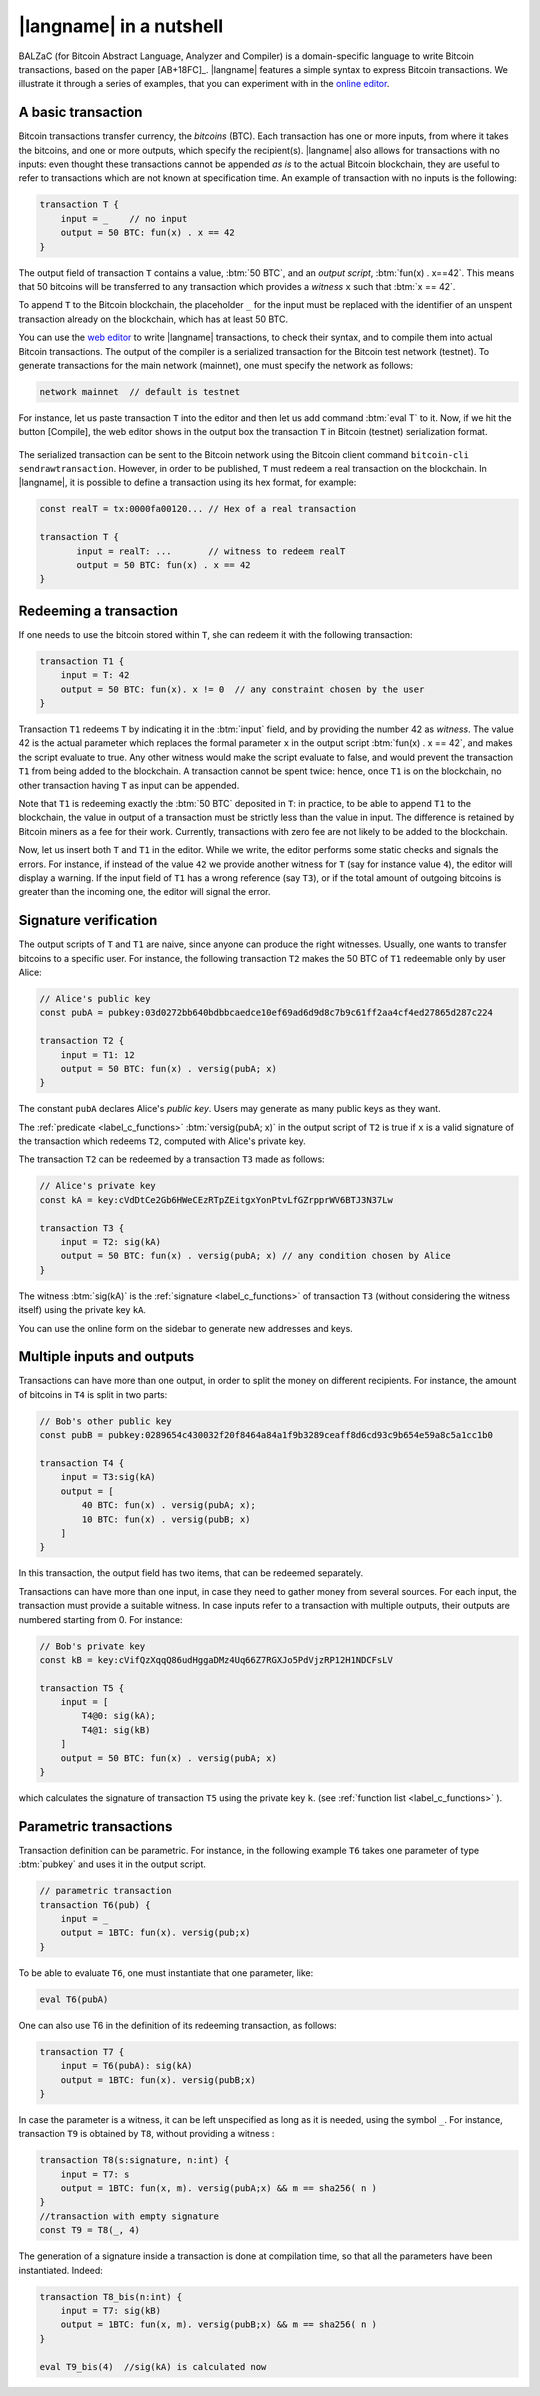 =========================
|langname| in a nutshell
=========================

.. highlight:: btm

BALZaC (for Bitcoin Abstract Language, Analyzer and Compiler)
is a domain-specific language to write Bitcoin transactions,
based on the paper [AB+18FC]_.
|langname| features a simple syntax to express Bitcoin transactions.
We illustrate  it through a series of examples, that you can experiment with in the `online editor <http://blockchain.unica.it/balzac/>`_.


.. _label_t_modeling:

"""""""""""""""""""""
A basic transaction 
"""""""""""""""""""""

Bitcoin transactions transfer currency, the *bitcoins* (BTC).
Each transaction has one or more inputs, from where it takes the bitcoins,
and one or more outputs, which specify the recipient(s).
|langname| also allows for  transactions  with  no inputs:
even thought these transactions cannot be appended *as is* to the actual
Bitcoin blockchain, they are useful to  refer to transactions which are
not known at specification time. 
An example of transaction with no inputs is the following:


.. code-block:: btm

    transaction T {
        input = _    // no input 
        output = 50 BTC: fun(x) . x == 42
    }

The output field of transaction ``T`` contains a value, :btm:`50 BTC`, and 
an *output script*,  :btm:`fun(x) . x==42`.
This means that  50 bitcoins will  be transferred to any transaction
which provides a *witness*  ``x``  such that :btm:`x == 42`.

To append ``T`` to the Bitcoin blockchain,
the placeholder ``_`` for the input must be replaced with the identifier
of an unspent transaction already on the blockchain,
which has at least 50 BTC.

You can use the `web editor <http://blockchain.unica.it/balzac/>`_  to write
|langname| transactions,   to check their syntax, and to compile them  into
actual Bitcoin  transactions.
The output of the compiler is a serialized transaction for the Bitcoin
test network (testnet).
To generate transactions for the main network (mainnet), one must specify the network as follows:  

.. code-block:: btm

    network mainnet  // default is testnet


For instance, let us paste transaction ``T`` into the editor and then let us add command :btm:`eval T` to it. 
Now, if we hit the button [Compile], the web editor shows in the output box the transaction ``T``  in  Bitcoin (testnet) serialization format.

.. figure:: _static/img/compiling_t.png
    :scale: 75 %
    :class: img-border
    :align: center

The serialized transaction can  be sent to the Bitcoin network using the Bitcoin client command ``bitcoin-cli sendrawtransaction``.
However, in order to be published, ``T`` must redeem a real transaction on the blockchain.
In |langname|, it is possible to define a transaction using its hex format, for example:

.. code-block:: btm

        const realT = tx:0000fa00120... // Hex of a real transaction

        transaction T {
               input = realT: ...       // witness to redeem realT
               output = 50 BTC: fun(x) . x == 42
        }

.. _label_transaction_redeeming:

"""""""""""""""""""""""""""""""
Redeeming a transaction
"""""""""""""""""""""""""""""""
If one needs to use the bitcoin stored within  ``T``, she  can
redeem it with the following transaction: 

.. code-block:: btm

    transaction T1 {
        input = T: 42
        output = 50 BTC: fun(x). x != 0  // any constraint chosen by the user
    }

Transaction ``T1`` redeems  ``T`` by indicating it  in the  :btm:`input` field,
and by providing the number 42 as *witness*. 
The value 42 is the actual parameter which  replaces the formal parameter ``x`` in the  output script :btm:`fun(x) . x == 42`,  and makes the script evaluate to true.
Any other witness would make the script evaluate to false,
and would prevent the transaction ``T1`` from being added to the blockchain. 
A transaction cannot be spent twice:
hence, once ``T1`` is on the blockchain,
no other transaction having ``T`` as input can be appended.

Note that ``T1`` is redeeming exactly the :btm:`50 BTC` deposited in ``T``:
in practice, to be able to append ``T1`` to the blockchain,
the value in output of a transaction must be strictly less
than the value in input.
The difference is retained by Bitcoin miners as a fee for their work.
Currently, transactions with zero fee are not likely to be added to the blockchain. 

Now, let us insert both ``T`` and ``T1`` in the editor.  While we
write, the editor performs some static checks and signals the
errors. For instance, if instead of the value ``42`` we provide another
witness for ``T`` (say for instance value ``4``), the editor will
display a warning. If the input field of ``T1`` has a wrong reference
(say ``T3``), or if the total amount of outgoing bitcoins is greater
than the incoming one, the editor will signal the error.

.. _label_t_signature_modeling:

"""""""""""""""""""""""""""""""
Signature verification 
"""""""""""""""""""""""""""""""

The output scripts of ``T`` and ``T1`` are  naive,
since anyone can produce the right witnesses.
Usually, one wants to transfer bitcoins to a specific user.
For instance, the following transaction ``T2``  makes the 50 BTC of  ``T1``
redeemable only by user Alice: 

.. code-block:: btm

    // Alice's public key
    const pubA = pubkey:03d0272bb640bdbbcaedce10ef69ad6d9d8c7b9c61ff2aa4cf4ed27865d287c224 

    transaction T2 {
        input = T1: 12
        output = 50 BTC: fun(x) . versig(pubA; x)
    }


The constant ``pubA`` declares Alice's *public key*.
Users may generate as many public keys as they want.

The :ref:`predicate <label_c_functions>` :btm:`versig(pubA; x)`
in the output script of ``T2`` is true  if ``x`` is a valid signature
of the transaction which redeems ``T2``, 
computed with Alice's private key. 

The transaction ``T2`` can be redeemed by a transaction ``T3`` made as follows:

.. code-block:: btm

    // Alice's private key    
    const kA = key:cVdDtCe2Gb6HWeCEzRTpZEitgxYonPtvLfGZrpprWV6BTJ3N37Lw

    transaction T3 {
        input = T2: sig(kA)
        output = 50 BTC: fun(x) . versig(pubA; x) // any condition chosen by Alice
    }

The witness :btm:`sig(kA)` is the :ref:`signature <label_c_functions>`
of transaction ``T3`` (without considering the witness itself)
using the private key ``kA``.

You can use the online form on the sidebar to generate new addresses and keys.


.. figure:: _static/img/sidebar.png
    :scale: 70%
    :class: img-border
    :align: center  

.. _label_t1_modeling:

"""""""""""""""""""""""""""""""
Multiple inputs and outputs
"""""""""""""""""""""""""""""""
Transactions can have more than one output, in order to split the money on different recipients. 
For instance, the amount of bitcoins in ``T4`` is split in two parts: 

.. code-block:: btm

    // Bob's other public key
    const pubB = pubkey:0289654c430032f20f8464a84a1f9b3289ceaff8d6cd93c9b654e59a8c5a1cc1b0

    transaction T4 {
        input = T3:sig(kA) 
        output = [
            40 BTC: fun(x) . versig(pubA; x);
            10 BTC: fun(x) . versig(pubB; x)
        ]
    }


In this transaction, the output field has two items, that can be redeemed separately. 

Transactions can have more than one input, in case they need to gather money from several sources.
For each input, the transaction must provide a suitable witness. In case inputs refer to a transaction with multiple outputs, their outputs are numbered starting from 0. 
For instance:

.. code-block:: btm

    // Bob's private key    
    const kB = key:cVifQzXqqQ86udHggaDMz4Uq66Z7RGXJo5PdVjzRP12H1NDCFsLV

    transaction T5 {
        input = [
            T4@0: sig(kA);
            T4@1: sig(kB)
        ]
        output = 50 BTC: fun(x) . versig(pubA; x)
    }

which calculates  the signature of  transaction ``T5``
using the private key ``k``.   (see :ref:`function list <label_c_functions>` ). 


"""""""""""""""""""""""
Parametric transactions
"""""""""""""""""""""""
Transaction definition can be parametric.
For instance, in the following example ``T6`` takes one parameter
of type :btm:`pubkey` and uses it in the output script.


.. code-block:: btm

    // parametric transaction
    transaction T6(pub) {
        input = _
        output = 1BTC: fun(x). versig(pub;x)
    }

To be able to evaluate ``T6``, one must instantiate that one parameter, like:
    
.. code-block:: btm

    eval T6(pubA)

One can also use T6 in the definition of its redeeming transaction, as follows:
    
.. code-block:: btm

    transaction T7 {
        input = T6(pubA): sig(kA)
        output = 1BTC: fun(x). versig(pubB;x)
    }

In case the parameter is a witness, it can be left unspecified as long
as it is needed, using the symbol ``_``. For instance, transaction
``T9`` is obtained by ``T8``, without providing a witness :

.. code-block:: btm

    transaction T8(s:signature, n:int) {
        input = T7: s 
        output = 1BTC: fun(x, m). versig(pubA;x) && m == sha256( n )
    }
    //transaction with empty signature
    const T9 = T8(_, 4)


The generation of a signature inside a transaction is done at
compilation time, so that all the parameters have been instantiated.
Indeed:    
    
.. code-block:: btm

    transaction T8_bis(n:int) {
        input = T7: sig(kB)
        output = 1BTC: fun(x, m). versig(pubB;x) && m == sha256( n )
    }
    
    eval T9_bis(4)  //sig(kA) is calculated now
